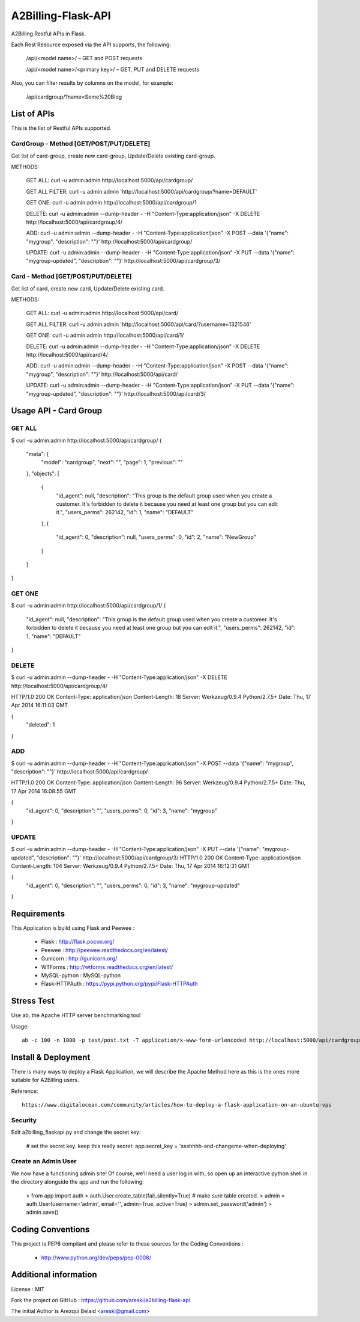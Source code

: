 A2Billing-Flask-API
===================

A2Billing Restful APIs in Flask.


Each Rest Resource exposed via the API supports, the following:

    /api/<model name>/ – GET and POST requests

    /api/<model name>/<primary key>/ – GET, PUT and DELETE requests

Also, you can filter results by columns on the model, for example:

    /api/cardgroup/?name=Some%20Blog


List of APIs
------------

This is the list of Restful APIs supported.

CardGroup - Method [GET/POST/PUT/DELETE]
~~~~~~~~~~~~~~~~~~~~~~~~~~~~~~~~~~~~~~~~

Get list of card-group, create new card-group, Update/Delete existing card-group.

METHODS:

    GET ALL: curl -u admin:admin http://localhost:5000/api/cardgroup/

    GET ALL FILTER: curl -u admin:admin 'http://localhost:5000/api/cardgroup/?name=DEFAULT'

    GET ONE: curl -u admin:admin http://localhost:5000/api/cardgroup/1

    DELETE: curl -u admin:admin --dump-header - -H "Content-Type:application/json" -X DELETE http://localhost:5000/api/cardgroup/4/

    ADD: curl -u admin:admin --dump-header - -H "Content-Type:application/json" -X POST --data '{"name": "mygroup", "description": ""}' http://localhost:5000/api/cardgroup/

    UPDATE: curl -u admin:admin --dump-header - -H "Content-Type:application/json" -X PUT --data '{"name": "mygroup-updated", "description": ""}' http://localhost:5000/api/cardgroup/3/


Card - Method [GET/POST/PUT/DELETE]
~~~~~~~~~~~~~~~~~~~~~~~~~~~~~~~~~~~

Get list of card, create new card, Update/Delete existing card.

METHODS:

    GET ALL: curl -u admin:admin http://localhost:5000/api/card/

    GET ALL FILTER: curl -u admin:admin 'http://localhost:5000/api/card/?username=1321546'

    GET ONE: curl -u admin:admin http://localhost:5000/api/card/1/

    DELETE: curl -u admin:admin --dump-header - -H "Content-Type:application/json" -X DELETE http://localhost:5000/api/card/4/

    ADD: curl -u admin:admin --dump-header - -H "Content-Type:application/json" -X POST --data '{"name": "mygroup", "description": ""}' http://localhost:5000/api/card/

    UPDATE: curl -u admin:admin --dump-header - -H "Content-Type:application/json" -X PUT --data '{"name": "mygroup-updated", "description": ""}' http://localhost:5000/api/card/3/


Usage API - Card Group
----------------------

GET ALL
~~~~~~~

$ curl -u admin:admin http://localhost:5000/api/cardgroup/
{
  "meta": {
    "model": "cardgroup",
    "next": "",
    "page": 1,
    "previous": ""
  },
  "objects": [
    {
      "id_agent": null,
      "description": "This group is the default group used when you create a customer. It's forbidden to delete it because you need at least one group but you can edit it.",
      "users_perms": 262142,
      "id": 1,
      "name": "DEFAULT"
    },
    {
      "id_agent": 0,
      "description": null,
      "users_perms": 0,
      "id": 2,
      "name": "NewGroup"
    }
  ]
}

GET ONE
~~~~~~~

$ curl -u admin:admin http://localhost:5000/api/cardgroup/1/
{
  "id_agent": null,
  "description": "This group is the default group used when you create a customer. It's forbidden to delete it because you need at least one group but you can edit it.",
  "users_perms": 262142,
  "id": 1,
  "name": "DEFAULT"
}

DELETE
~~~~~~

$ curl -u admin:admin --dump-header - -H "Content-Type:application/json" -X DELETE http://localhost:5000/api/cardgroup/4/

HTTP/1.0 200 OK
Content-Type: application/json
Content-Length: 18
Server: Werkzeug/0.9.4 Python/2.7.5+
Date: Thu, 17 Apr 2014 16:11:03 GMT

{
  "deleted": 1
}

ADD
~~~

$ curl -u admin:admin --dump-header - -H "Content-Type:application/json" -X POST --data '{"name": "mygroup", "description": ""}' http://localhost:5000/api/cardgroup/

HTTP/1.0 200 OK
Content-Type: application/json
Content-Length: 96
Server: Werkzeug/0.9.4 Python/2.7.5+
Date: Thu, 17 Apr 2014 16:08:55 GMT

{
  "id_agent": 0,
  "description": "",
  "users_perms": 0,
  "id": 3,
  "name": "mygroup"
}

UPDATE
~~~~~~

$ curl -u admin:admin --dump-header - -H "Content-Type:application/json" -X PUT --data '{"name": "mygroup-updated", "description": ""}' http://localhost:5000/api/cardgroup/3/
HTTP/1.0 200 OK
Content-Type: application/json
Content-Length: 104
Server: Werkzeug/0.9.4 Python/2.7.5+
Date: Thu, 17 Apr 2014 16:12:31 GMT

{
  "id_agent": 0,
  "description": "",
  "users_perms": 0,
  "id": 3,
  "name": "mygroup-updated"
}


Requirements
------------

This Application is build using Flask and Peewee :

    * Flask : http://flask.pocoo.org/

    * Peewee : http://peewee.readthedocs.org/en/latest/

    * Gunicorn : http://gunicorn.org/

    * WTForms : http://wtforms.readthedocs.org/en/latest/

    * MySQL-python : MySQL-python

    * Flask-HTTPAuth : https://pypi.python.org/pypi/Flask-HTTPAuth


Stress Test
-----------

Use ab, the Apache HTTP server benchmarking tool

Usage::

    ab -c 100 -n 1000 -p test/post.txt -T application/x-www-form-urlencoded http://localhost:5000/api/cardgroup/


Install & Deployment
--------------------

There is many ways to deploy a Flask Application, we will describe the Apache Method here as this is the ones
more suitable for A2Billing users.


Reference::

    https://www.digitalocean.com/community/articles/how-to-deploy-a-flask-application-on-an-ubuntu-vps


Security
~~~~~~~~

Edit a2billing_flaskapi.py and change the secret key:

    # set the secret key.  keep this really secret:
    app.secret_key = 'ssshhhh-and-changeme-when-deploying'


Create an Admin User
~~~~~~~~~~~~~~~~~~~~

We now have a functioning admin site! Of course, we’ll need a user log in with,
so open up an interactive python shell in the directory alongside the app and run the following:

    > from app import auth
    > auth.User.create_table(fail_silently=True)  # make sure table created.
    > admin = auth.User(username='admin', email='', admin=True, active=True)
    > admin.set_password('admin')
    > admin.save()


Coding Conventions
------------------

This project is PEP8 compilant and please refer to these sources for the Coding
Conventions :

    - http://www.python.org/dev/peps/pep-0008/


Additional information
-----------------------

License : MIT

Fork the project on GitHub : https://github.com/areski/a2billing-flask-api

The initial Author is Arezqui Belaid <areski@gmail.com>
